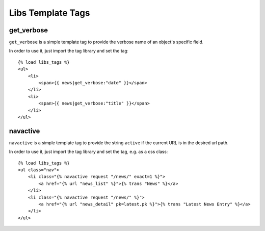 Libs Template Tags
===========

get_verbose
-----------------

``get_verbose`` is a simple template tag to provide the verbose name of an object's specific field.

In order to use it, just import the tag library and set the tag::

    {% load libs_tags %}
    <ul>
        <li>
            <span>{{ news|get_verbose:"date" }}</span>
        </li>
        <li>
            <span>{{ news|get_verbose:"title" }}</span>
        </li>
    </ul>


navactive
-----------------

``navactive`` is a simple template tag to provide the string ``active`` if the current URL is in the desired url path.

In order to use it, just import the tag library and set the tag, e.g. as a css class::

    {% load libs_tags %}
    <ul class="nav">
        <li class="{% navactive request "/news/" exact=1 %}">
            <a href="{% url "news_list" %}">{% trans "News" %}</a>
        </li>
        <li class="{% navactive request "/news/" %}">
            <a href="{% url "news_detail" pk=latest.pk %}">{% trans "Latest News Entry" %}</a>
        </li>
    </ul>
